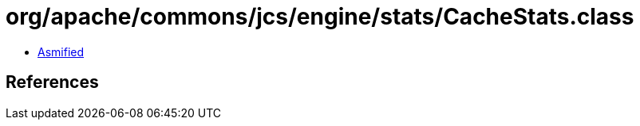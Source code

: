 = org/apache/commons/jcs/engine/stats/CacheStats.class

 - link:CacheStats-asmified.java[Asmified]

== References

